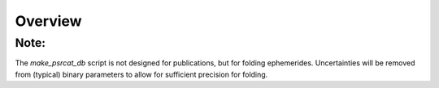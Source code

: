 ========
Overview
========

Note:
-----
The `make_psrcat_db` script is not designed for publications, but for folding ephemerides. 
Uncertainties will be removed from (typical) binary parameters to allow for sufficient precision for folding.
